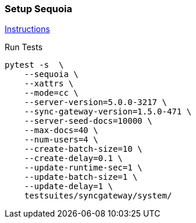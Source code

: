 === Setup Sequoia
link:../../../docs/sequoia.adoc[Instructions]

Run Tests
```
pytest -s  \
    --sequoia \
    --xattrs \
    --mode=cc \
    --server-version=5.0.0-3217 \
    --sync-gateway-version=1.5.0-471 \
    --server-seed-docs=10000 \
    --max-docs=40 \
    --num-users=4 \
    --create-batch-size=10 \
    --create-delay=0.1 \
    --update-runtime-sec=1 \
    --update-batch-size=1 \
    --update-delay=1 \
    testsuites/syncgateway/system/
```
